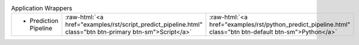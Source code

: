 
.. role:: raw-html(raw)
   :format: html

.. list-table:: Application Wrappers
   :class: table-hover
   :widths: 1000, 10, 10

   * - - Prediction Pipeline
     - :raw-html:`<a href="examples/rst/script_predict_pipeline.html" class="btn btn-primary btn-sm">Script</a>`
     - :raw-html:`<a href="examples/rst/python_predict_pipeline.html" class="btn btn-default btn-sm">Python</a>`
